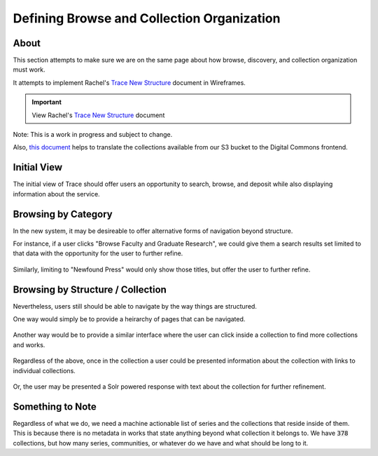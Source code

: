 ===========================================
Defining Browse and Collection Organization
===========================================

-----
About
-----

This section attempts to make sure we are on the same page about how browse, discovery, and collection organization must
work.

It attempts to implement Rachel's `Trace New Structure <../_static/TRACE_NewStructure_2022.docx>`_ document in Wireframes.

.. important:: View Rachel's `Trace New Structure <../_static/TRACE_NewStructure_2022.docx>`_ document


Note: This is a work in progress and subject to change.

Also, `this document <https://docs.google.com/spreadsheets/d/1AqRHXe8NbcQaWzdtGvVetoX_8N_8VLGthp7D5vYH3sM/edit#gid=0>`_
helps to translate the collections available from our S3 bucket to the Digital Commons frontend.

------------
Initial View
------------

The initial view of Trace should offer users an opportunity to search, browse, and deposit while also displaying
information about the service.

.. figure:: ../images/initial_view_future_trace.png
    :scale: 60%
    :alt: Initial View in New TRACE

--------------------
Browsing by Category
--------------------

In the new system, it may be desireable to offer alternative forms of navigation beyond structure.

For instance, if a user clicks "Browse Faculty and Graduate Research", we could give them a search results set limited
to that data with the opportunity for the user to further refine.

.. figure:: ../images/faculty_and_grad_new_trace.png
    :scale: 60%
    :alt: Browsing Research in New TRACE

Similarly, limiting to "Newfound Press" would only show those titles, but offer the user to further refine.

.. figure:: ../images/newfound_press_new_trace.png
    :scale: 60%
    :alt: Newfound Press in New TRACE

----------------------------------
Browsing by Structure / Collection
----------------------------------

Nevertheless, users still should be able to navigate by the way things are structured.

One way would simply be to provide a heirarchy of pages that can be navigated.

.. figure:: ../images/browse_by_collection_1.png
    :scale: 60%
    :alt: Browse by Collection Traditional

Another way would be to provide a similar interface where the user can click inside a collection to find more collections
and works.

.. figure:: ../images/browse_by_collection_2.png
    :scale: 60%
    :alt: Browse by Collection Solr Powered

Regardless of the above, once in the collection a user could be presented information about the collection with links to
individual collections.

.. figure:: ../images/browse_inside_collection_2.png
    :scale: 60%
    :alt: Browse Inside Collection Traditional

Or, the user may be presented a Solr powered response with text about the collection for further refinement.

.. figure:: ../images/browse_inside_collection_1.png
    :scale: 60%
    :alt: Browse Inside Collection Solr Powered

-----------------
Something to Note
-----------------

Regardless of what we do, we need a machine actionable list of series and the collections that reside inside of them.
This is because there is no metadata in works that state anything beyond what collection it belongs to.  We have :code:`378`
collections, but how many series, communities, or whatever do we have and what should be long to it.
